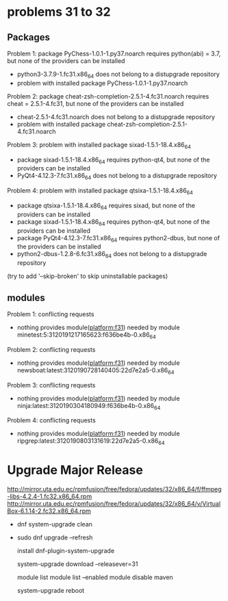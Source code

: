 * problems 31 to 32
** Packages
 Problem 1: package PyChess-1.0.1-1.py37.noarch requires python(abi) = 3.7, but none of the providers can be installed
  - python3-3.7.9-1.fc31.x86_64 does not belong to a distupgrade repository
  - problem with installed package PyChess-1.0.1-1.py37.noarch
 Problem 2: package cheat-zsh-completion-2.5.1-4.fc31.noarch requires cheat = 2.5.1-4.fc31, but none of the providers can be installed
  - cheat-2.5.1-4.fc31.noarch does not belong to a distupgrade repository
  - problem with installed package cheat-zsh-completion-2.5.1-4.fc31.noarch
 Problem 3: problem with installed package sixad-1.5.1-18.4.x86_64
  - package sixad-1.5.1-18.4.x86_64 requires python-qt4, but none of the providers can be installed
  - PyQt4-4.12.3-7.fc31.x86_64 does not belong to a distupgrade repository
 Problem 4: problem with installed package qtsixa-1.5.1-18.4.x86_64
  - package qtsixa-1.5.1-18.4.x86_64 requires sixad, but none of the providers can be installed
  - package sixad-1.5.1-18.4.x86_64 requires python-qt4, but none of the providers can be installed
  - package PyQt4-4.12.3-7.fc31.x86_64 requires python2-dbus, but none of the providers can be installed
  - python2-dbus-1.2.8-6.fc31.x86_64 does not belong to a distupgrade repository
(try to add '--skip-broken' to skip uninstallable packages)
** modules
 Problem 1: conflicting requests
  - nothing provides module(platform:f31) needed by module minetest:5:3120191217165623:f636be4b-0.x86_64
 Problem 2: conflicting requests
  - nothing provides module(platform:f31) needed by module newsboat:latest:3120190728140405:22d7e2a5-0.x86_64
 Problem 3: conflicting requests
  - nothing provides module(platform:f31) needed by module ninja:latest:3120190304180949:f636be4b-0.x86_64
 Problem 4: conflicting requests
  - nothing provides module(platform:f31) needed by module ripgrep:latest:3120190803131619:22d7e2a5-0.x86_64

* Upgrade Major Release

http://mirror.uta.edu.ec/rpmfusion/free/fedora/updates/32/x86_64/f/ffmpeg-libs-4.2.4-1.fc32.x86_64.rpm
http://mirror.uta.edu.ec/rpmfusion/free/fedora/updates/32/x86_64/v/VirtualBox-6.1.14-2.fc32.x86_64.rpm
- dnf system-upgrade clean
- sudo dnf
  upgrade --refresh

  install dnf-plugin-system-upgrade

  system-upgrade download --releasever=31

  module list
  module list --enabled
  module disable maven

  system-upgrade reboot
